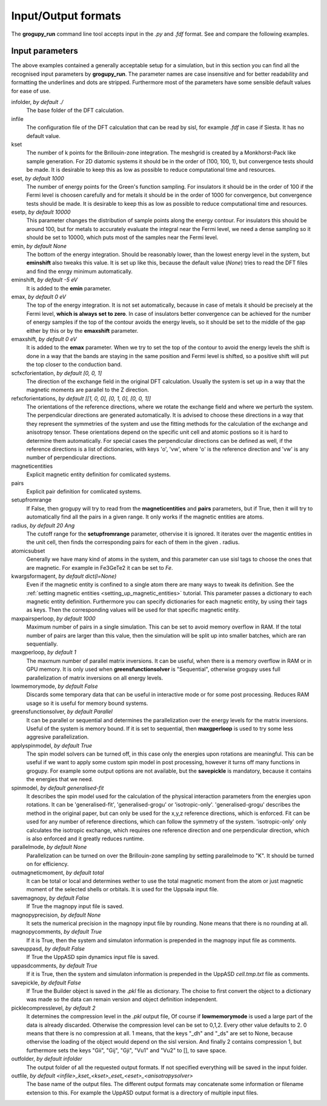 .. _io_formats:

Input/Output formats
====================

The **grogupy_run** command line tool accepts input in the  *.py* and *.fdf* 
format. See and compare the following examples.

.. dropdown:: Input formats
    :open:

    .. tab-set-code::

        .. code-block:: python

            ###############################################################################
            #                                 Input files
            ###############################################################################


            infolder = "./benchmarks/CrI3"
            infile = "CrI3.fdf"


            ###############################################################################
            #                            Convergence parameters
            ###############################################################################


            # kset should be at leas 100x100 for 2D diatomic systems
            kset = [2, 2, 1]
            # eset should be 100 for insulators and 1000 for metals
            eset = 100
            # esetp should be 600 for insulators and 10000 for metals
            esetp = 600
            # emin None sets the minimum energy to the minimum energy in the eigfile
            emin = None
            # emax is at the Fermi level at 0
            emax = 0
            # the bottom of the energy contour should be shifted by -5 eV
            emin_shift = -5
            # the top of the energy contour can be shifted to the middle of the gap for
            # insulators
            emax_shift = 0


            ###############################################################################
            #                                 Orientations
            ###############################################################################


            # usually the DFT calculation axis is [0, 0, 1]
            scf_xcf_orientation = [0, 0, 1]
            # the reference directions for the energy derivations
            ref_xcf_orientations = [[1, 0, 0], [0, 1, 0], [0, 0, 1]]


            ###############################################################################
            #                      Magnetic entity and pair definitions
            ###############################################################################


            # magnetic entities and pairs can be defined automatically from the cutoff
            # radius and magnetic atoms
            setup_from_range = True
            radius = 20
            atomic_subset = "Cr"
            kwargs_for_mag_ent = dict(l=2)


            ###############################################################################
            #                                Memory management
            ###############################################################################


            # maximum number of pairs per loop, reduce it to avoid memory overflow
            max_pairs_per_loop = 10000
            # in low memory mode we discard some temporary data that could be useful for
            # interactive work
            low_memory_mode = True
            # sequential solver is better for large systems
            greens_function_solver = "Parallel"
            # maximum number of greens function samples per loop, when 
            # greens_function_solver is set to "Sequential", reduce it to avoid memory 
            # overflow on GPU for large systems
            max_g_per_loop = 20


            ###############################################################################
            #                                 Solution methods
            ###############################################################################


            # the spin model solvers solvers can be turned off, in this case only the 
            # energies upon rotations are meaningful
            apply_spin_model = True
            # the calculation of J and K from the energy derivations, either 
            # "generalised-fit", "generalised-grogu" or "isotropic-only"
            spin_model = "generalised-fit"
            # parallelization should be turned on for efficiency
            parallel_mode = "K"


            ###############################################################################
            #                                   Output files
            ###############################################################################


            # either total or local, which controls if only the magnetic
            # entity's magnetic monent or the whole atom's magnetic moment is printed
            # used by all output modes
            out_magnetic_moment = "Total"

            # save the magnopy file
            save_magnopy = True
            # precision of numerical values in the magnopy file
            magnopy_precision = None
            # add the simulation parameters to the magnopy file as comments
            magnopy_comments = True

            # save the Uppsala Atomistic Spin Dynamics software input files
            # uses the outfolder and out_magentic_moment
            save_UppASD = True
            # add the simulation parameters to the cell.tmp.txt file as 
            # comments
            uppasd_comments = True

            # save the pickle file
            save_pickle = True
            """
            The compression level can be set to 0,1,2. Every other value defaults to 2.
            0. This means that there is no compression at all.

            1. This means, that the keys "_dh" and "_ds" are set
            to None, because othervise the loading would be dependent
            on the sisl version

            2. This contains compression 1, but sets the keys "Gii",
            "Gij", "Gji", "Vu1" and "Vu2" to [], to save space
            """
            pickle_compress_level = 2

            # output folder, for example the current folder
            outfolder = "./src/grogupy/cli/tests/"
            # outfile name
            outfile = "test"


            ###############################################################################
            ###############################################################################

        .. code-block::

            ###############################################################################
            #                                 Input files
            ###############################################################################


            InFolder        ./benchmarks/CrI3
            Infile          CrI3.fdf


            ###############################################################################
            #                            Convergence parameters
            ###############################################################################


            # kset should be at leas 100x100 for 2D diatomic systems
            Kset        2 2 1
            # eset should be 100 for insulators and 1000 for metals
            Eset        100
            # esetp should be 600 for insulators and 10000 for metals
            Esetp       600
            # emin None sets the minimum energy to the minimum energy in the eigfile
            Emin        None
            # emax is at the Fermi level at 0
            Emax        0
            # the bottom of the energy contour should be shifted by -5 eV
            EminShift   -5
            # the top of the energy contour can be shifted to the middle of the gap for 
            # insulators
            EmaxShift   0

            
            ###############################################################################
            #                                 Orientations
            ###############################################################################


            # usually the DFT calculation axis is [0, 0, 1]
            ScfXcfOrientation   0   0   1
            # the reference directions for the energy derivations
            %block RefXcfOrientations
                1   0   0
                0   1   0
                0   0   1
            %endblock RefXcfOrientations

            
            ###############################################################################
            #                      Magnetic entity and pair definitions
            ###############################################################################


            # magnetic entities and pairs can be defined automatically from the cutoff
            SetupFromRange          True
            Radius                  20                      # radius and magnetic atoms
            AtomicSubset            Cr
            %block KwargsForMagEnt
                l                   2
            %endblock KwargsForMagEnt


            ###############################################################################
            #                                Memory management
            ###############################################################################


            # maximum number of pairs per loop, reduce it to avoid memory overflow
            MaxPairsPerLoop         10000
            # in low memory mode we discard some temporary data that could be useful for 
            # interactive work
            low_memory_mode         True
            # sequential solver is better for large systems
            GreensFunctionSolver    Parallel
            # maximum number of greens function samples per loop, when 
            greens_function_solver is set to "Sequential", reduce it to avoid memory 
            # overflow on GPU for large systems
            MaxGPerLoop             20


            ###############################################################################
            #                                 Solution methods
            ###############################################################################


            # the spin model solvers solvers can be turned off, in this case only the 
            # energies upon rotations are meaningful
            ApplySpinModel  True
            # the calculation of J and K from the energy derivations, either 
            # "generalised-fit", "generalised-grogu" or "isotropic-only"
            SpinModel       generalised-fit
            # parallelization should be turned on for efficiency
            ParallelMode = "K"


            ###############################################################################
            #                                   Output files
            ###############################################################################


            # either total or local, which controls if only the magnetic
            # entity's magnetic monent or the whole atom's magnetic moment is printed
            # used by all output modes
            OutMagneticMoment           Total

            # save the magnopy file
            SaveMagnopy                 True
            # precision of numerical values in the magnopy file
            MagnopyPrecision            None
            # add the simulation parameters to the magnopy file as comments
            MagnopyComments             True
            
            # save the Uppsala Atomistic Spin Dynamics software input files
            SaveUppASD                  True
            # add the simulation parameters to the cell.tmp.txt file as 
            # comments
            UppASDComments = True

            
            # save the pickle file
            SavePickle                  True
            # The compression level can be set to 0,1,2. Every other value defaults to 2.
            # 0. This means that there is no compression at all.
            # 
            # 1. This means, that the keys "_dh" and "_ds" are set
            #    to None, because othervise the loading would be dependent
            #    on the sisl version
            # 
            # 2. This contains compression 1, but sets the keys "Gii",
            #    "Gij", "Gji", "Vu1" and "Vu2" to [], to save space
            PickleCompressLevel         2

            # output folder, for example the input folder
            OutFolder                   ./src/grogupy/cli/tests/
            # outfile name, default name
            OutFile                     test


            ###############################################################################
            ###############################################################################


Input parameters
----------------

The above examples contained a generally acceptable setup for a simulation, 
but in this section you can find all the recognised input parameters by 
**grogupy_run**. The parameter names are case insensitive and for better 
readability and formatting the underlines and dots are stripped. Furthermore 
most of the parameters have  some sensible default values for ease of use.

infolder, *by default ./*
    The base folder of the DFT calculation.

infile
    The configuration file of the DFT calculation that can be read by sisl, 
    for example *.fdf* in case if Siesta. It has no default value.

kset
    The number of k points for the Brillouin-zone integration. The meshgrid is 
    created by a Monkhorst-Pack like sample generation. For 2D diatomic systems 
    it should be in the order of (100, 100, 1), but convergence tests should be 
    made. It is desirable to keep this as low as possible to reduce 
    computational time and resources.

eset, *by default 1000*
    The number of energy points for the Green's function sampling. For 
    insulators it should be in the order of 100 if the Fermi level is choosen 
    carefully and for metals it should be in the order of 1000 for convergence, 
    but convergence tests should be made. It is desirable to keep this as low 
    as possible to reduce computational time and resources.

esetp, *by default 10000*
    This parameter changes the distribution of sample points along the energy 
    contour. For insulators this should be around 100, but for metals to 
    accurately evaluate the integral near the Fermi level, we need a dense 
    sampling so it should be set to 10000, which puts most of the samples near 
    the Fermi level.

emin, *by default None*
    The bottom of the energy integration. Should be reasonably lower, than the 
    lowest energy level in the system, but **eminshift** also tweaks this 
    value. It is set up like this, because the default value (*None*) tries to 
    read the DFT files and find the enrgy minimum automatically.

eminshift, *by default -5 eV*
    It is added to the **emin** parameter.

emax, *by default 0 eV*
    The top of the energy integration. It is not set automatically, because in 
    case of metals it should be precisely at the Fermi level, **which is 
    always set to zero**. In case of insulators better convergence can be 
    achieved for the number of energy samples if the top of the contour avoids 
    the energy levels, so it should be set to the middle of the gap either by 
    this or by the **emaxshift** parameter.

emaxshift, *by default 0 eV*
    It is added to the **emax** parameter. When we try to set the top of the 
    contour to avoid the energy levels the shift is done in a way that the 
    bands are staying in the same position and Fermi level is shifted, so a 
    positive shift will put the top closer to the conduction band.

scfxcforientation, *by default [0, 0, 1]*
    The direction of the exchange field in the original DFT calculation. 
    Usually the system is set up in a way that the magnetic moments are 
    parallel to the Z direction.

refxcforientations, *by default [[1, 0, 0], [0, 1, 0], [0, 0, 1]]*
    The orientations of the reference directions, where we rotate the 
    exchange field and where we perturb the system. The perpendicular 
    directions are generated automatically. It is advised to choose these 
    directions in a way that they represent the symmetries of the system and 
    use the fitting methods for the calculation of the exchange and anisotropy 
    tensor. These orientations depend on the specific unit cell and atomic 
    postions so it is hard to determine them automatically. For special cases 
    the perpendicular directions can be defined as well, if the reference 
    directions is a list of dictionaries, with keys 'o', 'vw', where 'o' is 
    the reference direction and 'vw' is any number of perpendicular directions.

magneticentities
    Explicit magnetic entity definition for comlicated systems.

pairs
    Explicit pair definition for comlicated systems.

setupfromrange
    If False, then grogupy will try to read from the **magneticentities** and 
    **pairs** parameters, but if True, then it will try to automatically find 
    all the pairs in a given range. It only works if the magnetic entities are 
    atoms.

radius, *by default 20 Ang*
    The cutoff range for the **setupfromrange** parameter, othervise it is 
    ignored. It iterates over the magentic entities in the unit cell, then 
    finds the corresponding pairs for each of them in the given .
    radius.

atomicsubset
    Generally we have many kind of atoms in the system, and this parameter can 
    use sisl tags to choose the ones that are magnetic. For example in 
    Fe3GeTe2 it can be set to *Fe*.

kwargsformagent, *by default dict(l=None)*
    Even if the magnetic entity is confined to a single atom there are many 
    ways to tweak its definition. See the :ref:`setting magnetic entities 
    <setting_up_magnetic_entities>` tutorial. This parameter passes a 
    dictionary to each magnetic entity definition. Furthermore you can specify
    dictionaries for each magnetic entity, by using their tags as keys. Then the 
    corresponding values will be used for that specific magnetic entity.

maxpairsperloop, *by default 1000*
    Maximum number of pairs in a single simulation. This can be set to avoid 
    memory overflow in RAM. If the total number of pairs are larger than this 
    value, then the simulation will be split up into smaller batches, which 
    are ran sequentially.

maxgperloop, *by default 1*
    The maxmum number of parallel matrix inversions. It can be useful, when 
    there is a memory overflow in RAM or in GPU memory. It is only used when 
    **greensfunctionsolver** is "Sequential", otherwise grogupy uses full 
    parallelization of matrix inversions on all energy levels.

lowmemorymode, *by default False*
    Discards some temporary data that can be useful in interactive mode or for 
    some post processing. Reduces RAM usage so it is useful for memory bound 
    systems.
            
greensfunctionsolver, *by default Parallel*
    It can be parallel or sequential and determines the parallelization over 
    the energy levels for the matrix inversions. Useful of the system is memory 
    bound. If it is set to sequential, then **maxgperloop** is used to try some 
    less aggresive parallelization.

applyspinmodel, *by default True*
    The spin model solvers can be turned off, in this case only the 
    energies upon rotations are meaningful. This can be useful if we want to 
    apply some custom spin model in post processing, however it turns off many 
    functions in grogupy. For example some output options are not available, but 
    the **savepickle** is mandatory, because it contains the energies that we 
    need. 

spinmodel, *by default generalised-fit*
    It describes the spin model used for the calculation of the physical 
    interaction parameters from the energies upon rotations. It can be 
    'generalised-fit', 'generalised-grogu' or 'isotropic-only'. 'generalised-grogu' 
    describes the method in the original paper, but can only be used for the x,y,z 
    reference directions, which is enforced. Fit can be used for any number of 
    reference directions, which can follow the symmetry of the system. 
    'isotropic-only' only calculates the isotropic exchange, which requires one 
    reference direction and one perpendicular direction, which  is also enforced 
    and it greatly reduces runtime.

parallelmode, *by default None*
    Parallelization can be turned on over the Brillouin-zone sampling by 
    setting parallelmode to "K". It should be turned on for efficiency.

outmagneticmoment, *by default total*
    It can be total or local and determines wether to use the total magnetic 
    moment from the atom or just magnetic moment of the selected shells or 
    orbitals. It is used for the Uppsala input file.

savemagnopy, *by default False*
    If True the magnopy input file is saved.

magnopyprecision, *by default None*
    It sets the numerical precision in the magnopy input file by rounding. 
    None means that there is no rounding at all.

magnopycomments, *by default True*
    If it is True, then the system and simulaton information is prepended in 
    the magnopy input file as comments.

saveuppasd, *by default False*
    If True the UppASD spin dynamics input file is saved.

uppasdcomments, *by default True*
    If it is True, then the system and simulaton information is prepended in 
    the UppASD *cell.tmp.txt* file as comments.

savepickle, *by default False*
    If True the Builder object is saved in the *.pkl* file as dictionary. The 
    choise to first convert the object to a dictionary was made so the data 
    can remain version and object definition independent.

picklecompresslevel, *by default 2*
    It determines the compression level in the *.pkl* output file, Of course 
    if **lowmemorymode** is used a large part of the data is already discarded. 
    Otherwise the compression level can be set to 0,1,2. Every other value 
    defaults to 2. 0 means that there is no compression at all. 1 means, that 
    the keys "_dh" and "_ds" are set to None, because othervise the loading of 
    the object would depend on the sisl version. And finally 2 contains 
    compression 1, but furthermore sets the keys "Gii", "Gij", "Gji", "Vu1" 
    and "Vu2" to [], to save space.

outfolder, *by default infolder*
    The output folder of all the requested output formats. If not specified 
    everything will be saved in the input folder.

outfile, *by default <infile>_kset_<kset>_eset_<eset>_<anisotropysolver>*
    The base name of the output files. The different output formats may 
    concatenate some information or filename extension to this. For example 
    the UppASD output format is a directory of multiple input files.
    